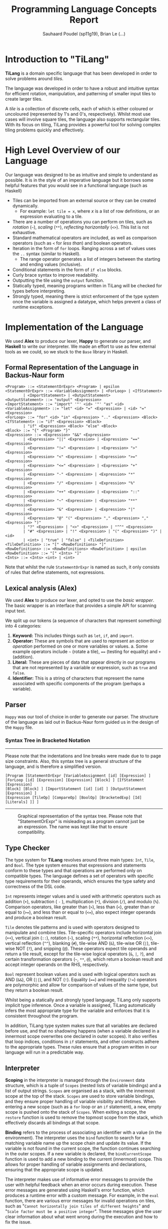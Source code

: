 #+title: Programming Language Concepts Report
#+author: Sauhaard Poudel (sp11g19), Brian Le (...)
#+options: toc:nil date:nil
#+LATEX_HEADER: \usepackage[margin=0.5in]{geometry}

* Introduction to "TiLang"

*TiLang* is a domain specific language that has been developed in order to solve problems around /tiles/.

The language was developed in order to have a robust and intuitive syntax for efficient rotation, manipulation, and patterning of smaller input tiles to create larger tiles.

A /tile/ is a collection of discrete cells, each of which is either coloured or uncoloured (represented by 1's and 0's, respectively). Whilst most use cases will involve square tiles, the language also supports rectangular tiles. With its focus on tiling, TiLang provides a powerful tool for solving complex tiling problems quickly and effectively.

* High Level Overview of our Language

Our language was designed to be as intuitive and simple to understand as possible. It is in the style of an imperative language but it borrows some helpful features that you would see in a functional language (such as Haskell)

- Tiles can be imported from an external source or they can be created dynamically.
  + For example: =let tile = x=, where /x/ is a list of row definitions, or an expression evaluating to a tile.
- There are a number of operations you can perform on tiles, such as /rotation/ (=~=), /scaling/ (=**=), /reflecting horizontally/ (=<>=). This list is not exhaustive.
- Standard mathematical operators are included, as well as comparison operators (such as =<= for /less than/) and boolean operators.
- Iteration in the form of =for= loops. Ranging across a set of values uses the =..= syntax (similar to Haskell).
  + The range operator generates a list of integers between the starting and ending values (inclusive).
- Conditional statements in the form of =if else= blocks.
- Curly brace syntax to improve readability.
- Outputting the tile using the =output= function.
- Statically typed, meaning programs written in TiLang will be checked for types before interpreting.
- Strongly typed, meaning there is strict enforcement of the type system once the variable is assigned a datatype, which helps prevent a class of runtime exceptions.

* Implementation of the Language

We used *Alex* to produce our lexer, *Happy* to generate our parser, and *Haskell* to write our interpreter.
We made an effort to use as few external tools as we could, so we stuck to the =Base= library in Haskell.

** Formal Representation of the Language in Backus-Naur form

#+begin_example
<Program> ::= <StatementOrExpr> <Program> | epsilon
<StatementOrExpr> ::= <VariableAssignment> | <ForLoop> | <IfStatement>
        | <ImportStatement> | <OutputStatement>
<OutputStatement> ::= "output" <Expression>
<ImportStatement> ::= "import" '"' <id> '"' "as" <id>
<VariableAssignment> ::= "let" <id> "=" <Expression> | <id> "=" <Expression>
<ForLoop> ::= "for" <id> "in" <Expression> ".." <Expression> <Block>
<IfStatement> ::= "if" <Expression> <Block>
        | "if" <Expression> <Block> "else" <Block>
<Block> ::= "{" <Program> "}"
<Expression> ::= <Expression> "&&" <Expression>
        | <Expression> "||" <Expression> | <Expression> "==" <Expression>
        | <Expression> "!=" <Expression> | <Expression> ">" <Expression>
        | <Expression> "<" <Expression> | <Expression> ">=" <Expression>
        | <Expression> "<=" <Expression> | <Expression> "+" <Expression>
        | <Expression> "-" <Expression> | <Expression> "*" <Expression>
        | <Expression> "/" <Expression> | <Expression> "%" <Expression>
        | <Expression> "++" <Expression> | <Expression> "::" <Expression>
        | <Expression> "~" <Expression> | <Expression> "**" <Expression>
        | <Expression> "&" <Expression> | <Expression> "|" <Expression>
        | <Expression> "@" "(" <Expression> "," <Expression> "," <Expression> ")"
        | "?" <Expression> | "<>" <Expression> | "^^" <Expression>
        | "#" <Expression> | "!" <Expression> | "(" <Expression> ")" | <id>
        | <int> | "true" | "false" | <TileDefinition>
<TileDefinition> ::= "[" <RowDefinitions> "]"
<RowDefinitions> ::= <RowDefinitions> <RowDefinition> | epsilon
<RowDefinition> ::= "[" <Ints> "]"
<Ints> ::= <Ints> <int> | <int>
#+end_example

Note that whilst the rule =StatementOrExpr= is named as such, it only consists of rules that define statements, not expressions.

** Lexical analysis (Alex)

We used *Alex* to produce our lexer, and opted to use the /basic wrapper/. The basic wrapper is an interface that provides a simple API for scanning input text.

We split up our tokens (a sequence of characters that represent something) into 4 categories:

1. *Keyword:* This includes things such as =let=, =if=, and =import=.
2. *Operator:* These are symbols that are used to represent an /action/ or /operation/ performed on one or more variables or values.
   a. Some example operators include =~= (rotate a tile), ==== (testing for equality) and =+= (addition).
3. *Literal:* These are pieces of data that appear directly in our programs that are not represented by a variable or expression, such as =true= and =false=.
4. *Identifier:* This is a string of characters that represent the name associated with specific components of the program (perhaps a variable).

** Parser

=Happy= was our tool of choice in order to generate our parser. The structure of the language as laid out in Backus-Naur form guided us in the design of the =Happy= file.

*** Syntax Tree in Bracketed Notation

-----
#+name: syntax-tree
#+caption: Please note that the indentations and line breaks were made due to to page size constraints. Also, this syntax tree is a general structure of the language, and is therefore a simplified version.
#+begin_src
[Program [StatementOrExpr [VariableAssignment [id] [Expression] ]
[ForLoop [id] [Expression] [Expression] [Block] ] [IfStatement [Expression]
[Block] [Block] ] [ImportStatement [id] [id] ] [OutputStatement [Expression] ]
[Expression [TileOp] [CompareOp] [BoolOp] [BracketedExp] [Id] [Literals] ]] ]
#+end_src
-----


#+caption: Graphical representation of the syntax tree. Please note that "StatementOrExpr" is misleading as a program cannot just be an expression. The name was kept like that to ensure compatibility.
#+attr_latex: :scale 0.14
[[./report-resources/syntaxtree.png]]



** Type Checker

The type system for *TiLang* revolves around three main types: =Int=, =Tile=, and =Bool=. The type system ensures that expressions and statements conform to these types and that operations are performed only on compatible types. The language defines a set of operators with specific type requirements for their operands, which ensures the type safety and correctness of the DSL code.

=Int= represents integer values and is used with arithmetic operators such as addition (=+=), subtraction ( =-= ), multiplication (=*=), division (=/=), and modulo (=%=). Comparison operators, like greater than (=>=), less than (=<=), greater than or equal to (=>==), and less than or equal to (=<==), also expect integer operands and produce a boolean result.

=Tile= denotes tile patterns and is used with operators designed to manipulate and combine tiles. Tile-specific operators include horizontal join (=++=), vertical join (=::=), rotation (=~=), scaling (=**=), horizontal reflection (=<>=), vertical reflection (=^^=), blanking (=#=), tile-wise AND (=&=), tile-wise OR (=|=), tile-wise NOT (=?=), and snipping (=@=). These operators expect tile operands and return a tile result, except for the tile-wise logical operators (=&=, =|=, =?=), and certain transformation operators (=~=, =**=, =@=), which return a boolean result and accept integer operands on the RHS, respectively.

=Bool= represent boolean values and is used with logical operators such as AND (=&&=), OR (=||=), and NOT (=!=). Equality (====) and inequality (=!==) operators are polymorphic and allow for comparison of values of the same type, but they return a boolean result.

Whilst being a statically and strongly typed language, TiLang only supports implicit type inference. Once a variable is assigned, TiLang automatically infers the most appropriate type for the variable and enforces that it is consistent throughout the program. 

In addition, TiLang type system makes sure that all variables are declared before use, and that no shadowing happens (when a variable declared in a innermost scope overwrites one declared in outer scopes). It also verifies that loop indices, conditions in =if= statements, and other constructs adhere to the appropriate types. These rules ensure that a program written in our language will run in a predictable way.

** Interpreter

*Scoping* in the interpreter is managed through the =Environment= data structure, which is a tuple of =Scopes= (nested lists of variable bindings) and a list of output strings. =Scopes= are organised as a stack, with the innermost scope at the top of the stack. =Scopes= are used to store variable bindings, and they ensure proper handling of variable visibility and lifetimes. When entering a new scope (such as a =for= loop or an =if= statement), a new, empty scope is pushed onto the stack of =Scopes=. When exiting a scope, the =restore= function is used to remove the topmost scope from the stack, which effectively discards all bindings at that scope.

*Binding* refers to the process of associating an identifier with a value (in the environment). The interpreter uses the =bind= function to search for a matching variable name up the scope chain and update its value. If the variable is not found in the current scope, the function continues searching in the outer scopes. If a new variable is declared, the =bindCurrentScope= function is used to add a new binding to the current (innermost) scope. This allows for proper handling of variable assignments and declarations, ensuring that the appropriate scope is updated.

The interpreter makes use of informative error messages to provide the user with helpful feedback when an error occurs during execution. These error messages are generated using Haskell's error function, which produces a runtime error with a custom message. For example, in the =eval= function, there are various error messages for invalid operations on tiles, such as "=Cannot horizontally join tiles of different heights=" and "=Scale factor must be a positive integer=". These messages give the user clear information about what went wrong during the execution and how to fix the issue.

The execution model of the language is based on the transformation of the =environment= during runtime. The =environment= is comprised of =Scopes= (variable bindings) and a list of output strings. During the execution of the program, the interpreter traverses the AST, evaluates expressions, manipulates the environment, and generates output strings representing the tile patterns. The =execute= function processes statements (or code blocks), while the =executeStmt= function processes individual statements. The =eval= function evaluates expressions and returns the corresponding values.

As the interpreter processes the AST, it updates the environment by adding or updating variable bindings, pushing new scopes when entering nested constructs, and restoring previous scopes when exiting them. The output strings are generated by evaluating expressions and concatenating their string representations. At the end of the execution, the output strings represent the final result of the program (the output tile), which is then sent to standard output.

